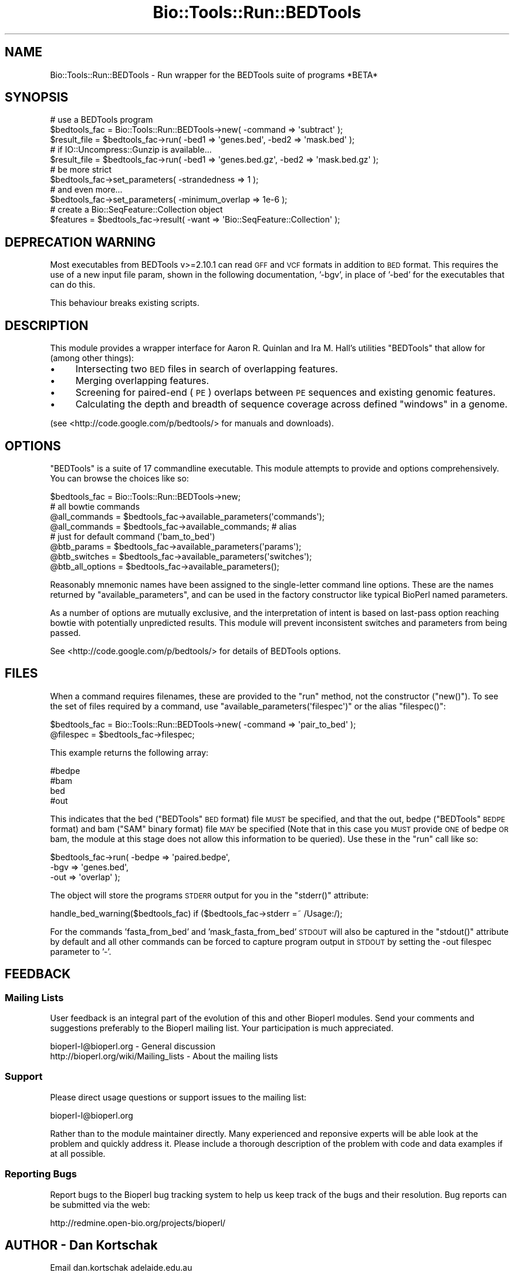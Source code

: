 .\" Automatically generated by Pod::Man 4.09 (Pod::Simple 3.35)
.\"
.\" Standard preamble:
.\" ========================================================================
.de Sp \" Vertical space (when we can't use .PP)
.if t .sp .5v
.if n .sp
..
.de Vb \" Begin verbatim text
.ft CW
.nf
.ne \\$1
..
.de Ve \" End verbatim text
.ft R
.fi
..
.\" Set up some character translations and predefined strings.  \*(-- will
.\" give an unbreakable dash, \*(PI will give pi, \*(L" will give a left
.\" double quote, and \*(R" will give a right double quote.  \*(C+ will
.\" give a nicer C++.  Capital omega is used to do unbreakable dashes and
.\" therefore won't be available.  \*(C` and \*(C' expand to `' in nroff,
.\" nothing in troff, for use with C<>.
.tr \(*W-
.ds C+ C\v'-.1v'\h'-1p'\s-2+\h'-1p'+\s0\v'.1v'\h'-1p'
.ie n \{\
.    ds -- \(*W-
.    ds PI pi
.    if (\n(.H=4u)&(1m=24u) .ds -- \(*W\h'-12u'\(*W\h'-12u'-\" diablo 10 pitch
.    if (\n(.H=4u)&(1m=20u) .ds -- \(*W\h'-12u'\(*W\h'-8u'-\"  diablo 12 pitch
.    ds L" ""
.    ds R" ""
.    ds C` ""
.    ds C' ""
'br\}
.el\{\
.    ds -- \|\(em\|
.    ds PI \(*p
.    ds L" ``
.    ds R" ''
.    ds C`
.    ds C'
'br\}
.\"
.\" Escape single quotes in literal strings from groff's Unicode transform.
.ie \n(.g .ds Aq \(aq
.el       .ds Aq '
.\"
.\" If the F register is >0, we'll generate index entries on stderr for
.\" titles (.TH), headers (.SH), subsections (.SS), items (.Ip), and index
.\" entries marked with X<> in POD.  Of course, you'll have to process the
.\" output yourself in some meaningful fashion.
.\"
.\" Avoid warning from groff about undefined register 'F'.
.de IX
..
.if !\nF .nr F 0
.if \nF>0 \{\
.    de IX
.    tm Index:\\$1\t\\n%\t"\\$2"
..
.    if !\nF==2 \{\
.        nr % 0
.        nr F 2
.    \}
.\}
.\"
.\" Accent mark definitions (@(#)ms.acc 1.5 88/02/08 SMI; from UCB 4.2).
.\" Fear.  Run.  Save yourself.  No user-serviceable parts.
.    \" fudge factors for nroff and troff
.if n \{\
.    ds #H 0
.    ds #V .8m
.    ds #F .3m
.    ds #[ \f1
.    ds #] \fP
.\}
.if t \{\
.    ds #H ((1u-(\\\\n(.fu%2u))*.13m)
.    ds #V .6m
.    ds #F 0
.    ds #[ \&
.    ds #] \&
.\}
.    \" simple accents for nroff and troff
.if n \{\
.    ds ' \&
.    ds ` \&
.    ds ^ \&
.    ds , \&
.    ds ~ ~
.    ds /
.\}
.if t \{\
.    ds ' \\k:\h'-(\\n(.wu*8/10-\*(#H)'\'\h"|\\n:u"
.    ds ` \\k:\h'-(\\n(.wu*8/10-\*(#H)'\`\h'|\\n:u'
.    ds ^ \\k:\h'-(\\n(.wu*10/11-\*(#H)'^\h'|\\n:u'
.    ds , \\k:\h'-(\\n(.wu*8/10)',\h'|\\n:u'
.    ds ~ \\k:\h'-(\\n(.wu-\*(#H-.1m)'~\h'|\\n:u'
.    ds / \\k:\h'-(\\n(.wu*8/10-\*(#H)'\z\(sl\h'|\\n:u'
.\}
.    \" troff and (daisy-wheel) nroff accents
.ds : \\k:\h'-(\\n(.wu*8/10-\*(#H+.1m+\*(#F)'\v'-\*(#V'\z.\h'.2m+\*(#F'.\h'|\\n:u'\v'\*(#V'
.ds 8 \h'\*(#H'\(*b\h'-\*(#H'
.ds o \\k:\h'-(\\n(.wu+\w'\(de'u-\*(#H)/2u'\v'-.3n'\*(#[\z\(de\v'.3n'\h'|\\n:u'\*(#]
.ds d- \h'\*(#H'\(pd\h'-\w'~'u'\v'-.25m'\f2\(hy\fP\v'.25m'\h'-\*(#H'
.ds D- D\\k:\h'-\w'D'u'\v'-.11m'\z\(hy\v'.11m'\h'|\\n:u'
.ds th \*(#[\v'.3m'\s+1I\s-1\v'-.3m'\h'-(\w'I'u*2/3)'\s-1o\s+1\*(#]
.ds Th \*(#[\s+2I\s-2\h'-\w'I'u*3/5'\v'-.3m'o\v'.3m'\*(#]
.ds ae a\h'-(\w'a'u*4/10)'e
.ds Ae A\h'-(\w'A'u*4/10)'E
.    \" corrections for vroff
.if v .ds ~ \\k:\h'-(\\n(.wu*9/10-\*(#H)'\s-2\u~\d\s+2\h'|\\n:u'
.if v .ds ^ \\k:\h'-(\\n(.wu*10/11-\*(#H)'\v'-.4m'^\v'.4m'\h'|\\n:u'
.    \" for low resolution devices (crt and lpr)
.if \n(.H>23 .if \n(.V>19 \
\{\
.    ds : e
.    ds 8 ss
.    ds o a
.    ds d- d\h'-1'\(ga
.    ds D- D\h'-1'\(hy
.    ds th \o'bp'
.    ds Th \o'LP'
.    ds ae ae
.    ds Ae AE
.\}
.rm #[ #] #H #V #F C
.\" ========================================================================
.\"
.IX Title "Bio::Tools::Run::BEDTools 3"
.TH Bio::Tools::Run::BEDTools 3 "2019-10-28" "perl v5.26.2" "User Contributed Perl Documentation"
.\" For nroff, turn off justification.  Always turn off hyphenation; it makes
.\" way too many mistakes in technical documents.
.if n .ad l
.nh
.SH "NAME"
Bio::Tools::Run::BEDTools \- Run wrapper for the BEDTools suite of programs *BETA*
.SH "SYNOPSIS"
.IX Header "SYNOPSIS"
.Vb 3
\& # use a BEDTools program
\& $bedtools_fac = Bio::Tools::Run::BEDTools\->new( \-command => \*(Aqsubtract\*(Aq );
\& $result_file = $bedtools_fac\->run( \-bed1 => \*(Aqgenes.bed\*(Aq, \-bed2 => \*(Aqmask.bed\*(Aq );
\& 
\& # if IO::Uncompress::Gunzip is available...
\& $result_file = $bedtools_fac\->run( \-bed1 => \*(Aqgenes.bed.gz\*(Aq, \-bed2 => \*(Aqmask.bed.gz\*(Aq );
\& 
\& # be more strict
\& $bedtools_fac\->set_parameters( \-strandedness => 1 );
\& 
\& # and even more...
\& $bedtools_fac\->set_parameters( \-minimum_overlap => 1e\-6 );
\& 
\& # create a Bio::SeqFeature::Collection object
\& $features = $bedtools_fac\->result( \-want => \*(AqBio::SeqFeature::Collection\*(Aq );
.Ve
.SH "DEPRECATION WARNING"
.IX Header "DEPRECATION WARNING"
Most executables from BEDTools v>=2.10.1 can read \s-1GFF\s0 and \s-1VCF\s0 formats
in addition to \s-1BED\s0 format. This requires the use of a new input file param,
shown in the following documentation, '\-bgv', in place of '\-bed' for the
executables that can do this.
.PP
This behaviour breaks existing scripts.
.SH "DESCRIPTION"
.IX Header "DESCRIPTION"
This module provides a wrapper interface for Aaron R. Quinlan and Ira M. Hall's
utilities \f(CW\*(C`BEDTools\*(C'\fR that allow for (among other things):
.IP "\(bu" 4
Intersecting two \s-1BED\s0 files in search of overlapping features.
.IP "\(bu" 4
Merging overlapping features.
.IP "\(bu" 4
Screening for paired-end (\s-1PE\s0) overlaps between \s-1PE\s0 sequences and existing genomic features.
.IP "\(bu" 4
Calculating the depth and breadth of sequence coverage across defined \*(L"windows\*(R" in a genome.
.PP
(see <http://code.google.com/p/bedtools/> for manuals and downloads).
.SH "OPTIONS"
.IX Header "OPTIONS"
\&\f(CW\*(C`BEDTools\*(C'\fR is a suite of 17 commandline executable. This module attempts to 
provide and options comprehensively. You can browse the choices like so:
.PP
.Vb 1
\& $bedtools_fac = Bio::Tools::Run::BEDTools\->new;
\&
\& # all bowtie commands
\& @all_commands = $bedtools_fac\->available_parameters(\*(Aqcommands\*(Aq);
\& @all_commands = $bedtools_fac\->available_commands; # alias
\&
\& # just for default command (\*(Aqbam_to_bed\*(Aq)
\& @btb_params = $bedtools_fac\->available_parameters(\*(Aqparams\*(Aq);
\& @btb_switches = $bedtools_fac\->available_parameters(\*(Aqswitches\*(Aq);
\& @btb_all_options = $bedtools_fac\->available_parameters();
.Ve
.PP
Reasonably mnemonic names have been assigned to the single-letter
command line options. These are the names returned by
\&\f(CW\*(C`available_parameters\*(C'\fR, and can be used in the factory constructor
like typical BioPerl named parameters.
.PP
As a number of options are mutually exclusive, and the interpretation of
intent is based on last-pass option reaching bowtie with potentially unpredicted
results. This module will prevent inconsistent switches and parameters
from being passed.
.PP
See <http://code.google.com/p/bedtools/> for details of BEDTools options.
.SH "FILES"
.IX Header "FILES"
When a command requires filenames, these are provided to the \f(CW\*(C`run\*(C'\fR method, not
the constructor (\f(CW\*(C`new()\*(C'\fR). To see the set of files required by a command, use
\&\f(CW\*(C`available_parameters(\*(Aqfilespec\*(Aq)\*(C'\fR or the alias \f(CW\*(C`filespec()\*(C'\fR:
.PP
.Vb 2
\&  $bedtools_fac = Bio::Tools::Run::BEDTools\->new( \-command => \*(Aqpair_to_bed\*(Aq );
\&  @filespec = $bedtools_fac\->filespec;
.Ve
.PP
This example returns the following array:
.PP
.Vb 4
\& #bedpe
\& #bam
\& bed
\& #out
.Ve
.PP
This indicates that the bed (\f(CW\*(C`BEDTools\*(C'\fR \s-1BED\s0 format) file \s-1MUST\s0 be
specified, and that the out, bedpe (\f(CW\*(C`BEDTools\*(C'\fR \s-1BEDPE\s0 format) and bam 
(\f(CW\*(C`SAM\*(C'\fR binary format) file \s-1MAY\s0 be specified (Note that in this case you
\&\s-1MUST\s0 provide \s-1ONE\s0 of bedpe \s-1OR\s0 bam, the module at this stage does not allow
this information to be queried). Use these in the \f(CW\*(C`run\*(C'\fR call like so:
.PP
.Vb 3
\& $bedtools_fac\->run( \-bedpe => \*(Aqpaired.bedpe\*(Aq,
\&                     \-bgv => \*(Aqgenes.bed\*(Aq,
\&                     \-out => \*(Aqoverlap\*(Aq );
.Ve
.PP
The object will store the programs \s-1STDERR\s0 output for you in the \f(CW\*(C`stderr()\*(C'\fR 
attribute:
.PP
.Vb 1
\& handle_bed_warning($bedtools_fac) if ($bedtools_fac\->stderr =~ /Usage:/);
.Ve
.PP
For the commands 'fasta_from_bed' and 'mask_fasta_from_bed' \s-1STDOUT\s0 will also
be captured in the \f(CW\*(C`stdout()\*(C'\fR attribute by default and all other commands
can be forced to capture program output in \s-1STDOUT\s0 by setting the \-out
filespec parameter to '\-'.
.SH "FEEDBACK"
.IX Header "FEEDBACK"
.SS "Mailing Lists"
.IX Subsection "Mailing Lists"
User feedback is an integral part of the evolution of this and other
Bioperl modules. Send your comments and suggestions preferably to
the Bioperl mailing list.  Your participation is much appreciated.
.PP
.Vb 2
\&  bioperl\-l@bioperl.org                  \- General discussion
\&  http://bioperl.org/wiki/Mailing_lists  \- About the mailing lists
.Ve
.SS "Support"
.IX Subsection "Support"
Please direct usage questions or support issues to the mailing list:
.PP
bioperl\-l@bioperl.org
.PP
Rather than to the module maintainer directly. Many experienced and
reponsive experts will be able look at the problem and quickly
address it. Please include a thorough description of the problem
with code and data examples if at all possible.
.SS "Reporting Bugs"
.IX Subsection "Reporting Bugs"
Report bugs to the Bioperl bug tracking system to help us keep track
of the bugs and their resolution. Bug reports can be submitted via
the web:
.PP
.Vb 1
\&  http://redmine.open\-bio.org/projects/bioperl/
.Ve
.SH "AUTHOR \- Dan Kortschak"
.IX Header "AUTHOR - Dan Kortschak"
.Vb 1
\& Email dan.kortschak adelaide.edu.au
.Ve
.SH "CONTRIBUTORS"
.IX Header "CONTRIBUTORS"
Additional contributors names and emails here
.SH "APPENDIX"
.IX Header "APPENDIX"
The rest of the documentation details each of the object methods.
Internal methods are usually preceded with a _
.SS "\fInew()\fP"
.IX Subsection "new()"
.Vb 5
\& Title   : new
\& Usage   : my $obj = new Bio::Tools::Run::BEDTools();
\& Function: Builds a new Bio::Tools::Run::BEDTools object
\& Returns : an instance of Bio::Tools::Run::BEDTools
\& Args    :
.Ve
.SS "\fIrun()\fP"
.IX Subsection "run()"
.Vb 9
\& Title   : run
\& Usage   : $result = $bedtools_fac\->run(%params);
\& Function: Run a BEDTools command.
\& Returns : Command results (file, IO object or Bio object)
\& Args    : Dependent on filespec for command. 
\&           See $bedtools_fac\->filespec and BEDTools Manual.
\&           Also accepts \-want => \*(Aq(raw|format|<object_class>)\*(Aq \- see want().
\& Note    : gzipped inputs are allowed if IO::Uncompress::Gunzip
\&           is available
.Ve
.PP
.Vb 1
\&           Command                      <in>                    <out>
\&
\&           annotate             bgv             ann(s)          #out
.Ve
.PP
.Vb 1
\&           graph_union          bg_files                        #out
.Ve
.PP
.Vb 1
\&           fasta_from_bed       seq             bgv             #out
\&
\&           mask_fasta_from_bed  seq             bgv             #out
.Ve
.PP
.Vb 1
\&           bam_to_bed           bam                             #out
.Ve
.PP
.Vb 1
\&           bed_to_IGV           bgv                             #out
\&
\&           merge                bgv                             #out
\&
\&           sort                 bgv                             #out
\&
\&           links                bgv                             #out
.Ve
.PP
.Vb 1
\&           b12_to_b6            bed                             #out
\&
\&           overlap              bed                             #out
\&
\&           group_by             bed                             #out
.Ve
.PP
.Vb 1
\&           bed_to_bam           bgv                             #out
\&
\&           shuffle              bgv             genome          #out
\&
\&           slop                 bgv             genome          #out
\&
\&           complement           bgv             genome          #out
.Ve
.PP
.Vb 1
\&           genome_coverage      bed             genome          #out
.Ve
.PP
.Vb 1
\&           window               bgv1            bgv2            #out
\&
\&           closest              bgv1            bgv2            #out
\&
\&           coverage             bgv1            bgv2            #out
\&
\&           subtract             bgv1            bgv2            #out
.Ve
.PP
.Vb 1
\&           pair_to_pair         bedpe1          bedpe2          #out
.Ve
.PP
.Vb 1
\&           intersect            bgv1|bam        bgv2            #out
.Ve
.PP
.Vb 1
\&           pair_to_bed          bedpe|bam       bgv             #out
\&
\&           bgv* signifies any of BED, GFF or VCF. ann is a bgv.
\&           
\&           NOTE: Replace \*(Aqbgv\*(Aq with \*(Aqbed\*(Aq unless $use_bgv is set.
.Ve
.SS "\fIwant()\fP"
.IX Subsection "want()"
.Vb 10
\& Title   : want
\& Usage   : $bowtiefac\->want( $class )
\& Function: make factory return $class, or \*(Aqraw\*(Aq results in file
\&           or \*(Aqformat\*(Aq for result format
\&           All commands can return Bio::Root::IO
\&           commands returning:       can return object:
\&           \- BED or BEDPE            \- Bio::SeqFeature::Collection
\&           \- sequence                \- Bio::SeqIO
\& Returns : return wanted type
\& Args    : [optional] string indicating class or raw of wanted result
.Ve
.SS "\fIresult()\fP"
.IX Subsection "result()"
.Vb 7
\& Title   : result
\& Usage   : $bedtoolsfac\->result( [\-want => $type|$format] )
\& Function: return result in wanted format
\& Returns : results
\& Args    : [optional] hashref of wanted type
\& Note    : \-want arg does not persist between result() call when
\&           specified in result(), for persistence, use want()
.Ve
.SS "\fI_determine_format()\fP"
.IX Subsection "_determine_format()"
.Vb 5
\& Title   : _determine_format( $has_run )
\& Usage   : $bedtools\-fac\->_determine_format
\& Function: determine the format of output for current options
\& Returns : format of bowtie output
\& Args    : [optional] boolean to indicate result exists
.Ve
.SS "\fI_read_bed()\fP"
.IX Subsection "_read_bed()"
.Vb 5
\& Title   : _read_bed()
\& Usage   : $bedtools_fac\->_read_bed
\& Function: return a Bio::SeqFeature::Collection object from a BED file 
\& Returns : Bio::SeqFeature::Collection
\& Args    :
.Ve
.SS "\fI_read_bedpe()\fP"
.IX Subsection "_read_bedpe()"
.Vb 5
\& Title   : _read_bedpe()
\& Usage   : $bedtools_fac\->_read_bedpe
\& Function: return a Bio::SeqFeature::Collection object from a BEDPE file 
\& Returns : Bio::SeqFeature::Collection
\& Args    :
.Ve
.SS "\fI_validate_file_input()\fP"
.IX Subsection "_validate_file_input()"
.Vb 5
\& Title   : _validate_file_input
\& Usage   : $bedtools_fac\->_validate_file_input( \-type => $file )
\& Function: validate file type for file spec
\& Returns : file type if valid type for file spec
\& Args    : hash of filespec => file_name
.Ve
.SS "\fIversion()\fP"
.IX Subsection "version()"
.Vb 4
\& Title   : version
\& Usage   : $version = $bedtools_fac\->version()
\& Function: Returns the program version (if available)
\& Returns : string representing location and version of the program
.Ve
